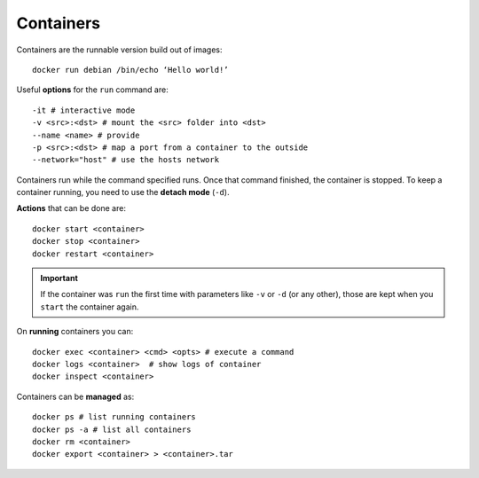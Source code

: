 
Containers
==========


Containers are the runnable version build out of images::

	docker run debian /bin/echo ‘Hello world!’


Useful **options** for the ``run`` command are::

	-it # interactive mode
	-v <src>:<dst> # mount the <src> folder into <dst>
	--name <name> # provide
	-p <src>:<dst> # map a port from a container to the outside
	--network="host" # use the hosts network

Containers run while the command specified runs. Once that command finished,
the container is stopped. To keep a container running, you need to use the
**detach mode** (``-d``).

**Actions** that can be done are::

	docker start <container>
	docker stop <container>
	docker restart <container>


.. important:: If the container was ``run`` the first time with parameters
    like ``-v`` or ``-d`` (or any other), those are kept when you ``start``
    the container again.

On **running** containers you can::

	docker exec <container> <cmd> <opts> # execute a command
	docker logs <container>  # show logs of container
	docker inspect <container>

Containers can be **managed** as::

	docker ps # list running containers
	docker ps -a # list all containers
	docker rm <container>
	docker export <container> > <container>.tar

